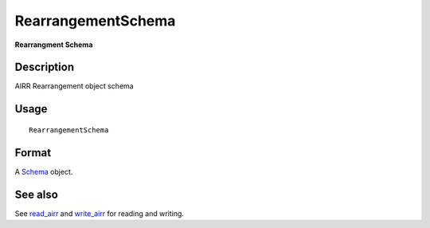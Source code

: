 RearrangementSchema
-------------------

**Rearrangment Schema**

Description
~~~~~~~~~~~

AIRR Rearrangement object schema

Usage
~~~~~

::

    RearrangementSchema

Format
~~~~~~

A `Schema <Schema-class.md>`__ object.

See also
~~~~~~~~

See `read_airr <read_airr.md>`__ and `write_airr <write_airr.md>`__ for
reading and writing.
